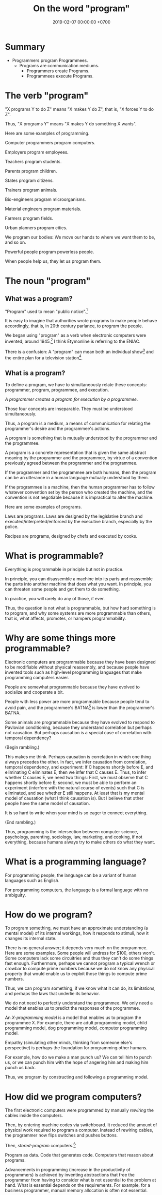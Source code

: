#+TITLE: On the word "program"
#+DATE: 2019-02-07 00:00:00 +0700
#+PERMALINK: /program.html
#+OPTIONS: ^:nil
* Summary
 - Programmers program Programmees.
   - Programs are communication mediums.
     - Programmers create Programs.
     - Programmees execute Programs.
* The verb "program"
"X programs Y to do Z" means "X makes Y do Z", that is, "X forces Y to do Z".

Thus, "X programs Y" means "X makes Y do something X wants".

Here are some examples of programming.

Computer programmers program computers.

Employers program employees.

Teachers program students.

Parents program children.

States program citizens.

Trainers program animals.

Bio-engineers program microorganisms.

Material engineers program materials.

Farmers program fields.

Urban planners program cities.

We program our bodies:
We move our hands to where we want them to be, and so on.

Powerful people program powerless people.

When people help us, they let us program them.
* The noun "program"
** What was a program?
"Program" used to mean "public notice".[fn::<2019-10-26> https://www.etymonline.com/search?q=program]

It is easy to imagine that authorities wrote programs to make people behave accordingly,
that is, in 20th century parlance, to /program/ the people.

We began using "program" as a verb when electronic computers were invented, around 1945.[fn::<2019-10-26> https://www.etymonline.com/search?q=program]
I think Etymonline is referring to the ENIAC.

There is a confusion:
A "program" can mean both an individual show[fn::https://simple.wikipedia.org/wiki/Television_program]
and the entire plan for a television station[fn::https://en.wikipedia.org/wiki/Broadcast_programming].
** What is a program?
To define a program, we have to simultaneously relate these concepts: programmer, program, programmee, and execution.

/A programmer creates a program for execution by a programmee./

Those four concepts are inseparable.
They must be understood simultaneously.

Thus, a program is a medium, a means of communication for relating the programmer's desire and the programmee's actions.

A program is something that is mutually understood by the programmer and the programmee.

A program is a concrete representation that is given the same abstract meaning by the programmer and the programmee,
by virtue of a convention previously agreed between the programmer and the programmee.

If the programmer and the programmee are both humans, then the program can be an utterance in a human language mutually understood by them.

If the programmee is a machine,
then the human programmer has to follow whatever convention set by the person who created the machine,
and the convention is not negotiable because it is impractical to alter the machine.

Here are some examples of programs.

Laws are programs.
Laws are designed by the legislative branch and executed/interpreted/enforced by the executive branch, especially by the police.

Recipes are programs, designed by chefs and executed by cooks.
* What is programmable?
Everything is programmable in principle but not in practice.

In principle, you can disassemble a machine into its parts and reassemble the parts into another machine that does what you want.
In principle, you can threaten some people and get them to do something.

In practice, you will rarely do any of those, if ever.

Thus, the question is not what is programmable,
but how hard something is to program,
and why some systems are more programmable than others, that is,
what affects, promotes, or hampers programmability.
* Why are some things more programmable?
Electronic computers are programmable because they have been designed to be modifiable without physical reassembly,
and because people have invented tools such as high-level programming languages that make programming computers easier.

People are somewhat programmable because they have evolved to socialize and cooperate a bit.

People with less power are more programmable because people tend to avoid pain,
and the programmee's BATNA[fn::<2019-10-26> https://www.beyondintractability.org/essay/batna] is lower than the programmer's BATNA.

Some animals are programmable because they have evolved to respond to Pavlovian conditioning,
because they understand correlation but perhaps not causation.
But perhaps causation is a special case of correlation with temporal dependency?

(Begin rambling.)

This makes me think.
Perhaps causation is correlation in which one thing always precedes the other.
In fact, we infer causation from correlation, temporal dependency, and experiment:
If C happens shortly before E, and eliminating C eliminates E, then we infer that C causes E.
Thus, to infer whether C causes E, we need two things:
First, we must observe that C happens shortly before E;
second, we must be able to perform an experiment (interfere with the natural course of events) such that C is eliminated, and see whether E still happens.
At least that is my mental model of causation (what I think causation is).
But I believe that other people have the same model of causation.

It is so hard to write when your mind is so eager to connect everything.

(End rambling.)

Thus, programming is the intersection between computer science, psychology, parenting, sociology, law, marketing, and cooking,
if not everything, because humans always try to make others do what they want.
* What is a programming language?
For programming people, the language can be a variant of human languages such as English.

For programming computers, the language is a formal language with no ambiguity.
* How do we program?
To program something, we must have an approximate understanding (a mental model) of its internal workings,
how it responds to stimuli, how it changes its internal state.

There is no general answer; it depends very much on the programmee.
Here are some examples.
Some people will undress for $100, others won't.
Some computers lack some circuitries and thus they can't do some things fast enough.
Furthermore, perhaps we cannot program a typical wrench or crowbar to compute prime numbers
because we do not know any physical property that would enable us to exploit those things to compute prime numbers.

Thus, we can program something, if we know what it can do, its limitations, and perhaps the laws that underlie its behavior.

We do not need to perfectly understand the programmee.
We only need a model that enables us to predict the responses of the programmee.

An /X-programming model/ is a model that enables us to program the programmee X.
For example, there are adult programming model, child programming model, dog programming model, computer programming model.

Empathy (simulating other minds, thinking from someone else's perspective) is perhaps the foundation for programming other humans.

For example, how do we make a man punch us?
We can tell him to punch us, or we can punch him with the hope of angering him and making him punch us back.

Thus, we program by constructing and following a programming model.
* How did we program computers?
The first electronic computers were programmed by manually /rewiring/ the cables inside the computers.

Then, by entering machine codes via switchboard.
It reduced the amount of physical work required to program a computer.
Instead of rewiring cables, the programmer now flips switches and pushes buttons.

Then, /stored-program/ computers.[fn::<2019-10-26> https://en.wikipedia.org/wiki/Stored-program_computer]

Program as data.
Code that generates code.
Computers that reason about programs.

Advancements in programming (increase in the productivity of programmers) is achieved by inventing abstractions that free the programmer
from having to consider what is not essential to the problem at hand.
What is essential depends on the requirements.
For example, for a business programmer, manual memory allocation is often not essential.

A "programmable calculator" can be made to do many things without physical reassembly.

We can make a 4-bit adder.
But all it can do is addition modulo 2^4.
It implements only one mathematical function.

We can make a multiplexer and an ALU, but it implements a few mathematical functions.

The mathematical function computed by an asynchronous electronic circuit is quite limited.

Shannon: electronic circuits, bits, and algebra.
* How do we program computers?
By the question "How do we program computers", we actually mean to ask "What is the easiest way for us to make computers do what we want?"

We can make tools, but returns diminish.
At least we have to tell the computer something.
Thus the essential complexity of a program is the length of its requirements specification.
This is the shortest description we have to tell a programmer.
At least we have to tell a programmer what we want.
* How do we program people?
Perhaps, to understand how to program others, we only need to look into ourselves and ask:
Under what circumstances would we do what others want us to do?
** On changing people's minds with stories and not arguments
One way to lower people's defense to change their opinions is "I used to ..., but then ..."

Bad title, provokes defense mechanism: "Abortion is wrong"

Bad title, sounds confrontational: "Why abortion is wrong"

Better title: "I used to be against abortion until I encounter the sorites paradox"

The most convincing argument is a story, not an argument.

The strange thing about people is that counter-arguments /increase/ the strength of the attacked belief.

The good news is that /empathy/ (feeling others, thinking from someone else's point of view) can reduce the strength of beliefs.

Reason alone does not change beliefs.
What changes beliefs is a lot of feelings plus a tiny bit of reason.
Perhaps that is why stories work:
People can feel the characters.

The bad news is people tend to /auto-segregate/, so their children never get the chance to empathize with dissimilar people.
Then these children grow up and write despicable things on the Internet.

The Internet reflects a collective parenting failure of the human race.

<2019-10-27> https://en.wikipedia.org/wiki/Defence_mechanisms
** Mutual programming, conflicts, and employment
When two people X and Y interact, sometimes each wants the other to do something,
that is, X wants Y to do what X wants, and Y wants X to do what Y wants, to some extent.
Thus, they /mutually program/ each other, to some extent.

Mutual programming causes conflicts.

For example, in a company, employees may want to maximize their salaries, and employers may want to maximize their profits.
Those two desires are often, but not always, adversarial.

How can the employer make the employee /feel/ in control without actually making the employee in control?
Employers can let employees control relatively unimportant things such as their working hours and the ornaments on their desks,
but, do such trivial allowances make the employee feel a satisfactory sense of control?
Are employees smart enough to feel whether their sense of control is fake, and they cannot actually control important things
such as the distribution of profits or the directions of the company?
** <2019-08-20> On workplace fairness
As an employer, it is very difficult to treat all employees fairly.
Fairness does not exist.
What exist are envy and jealousy.
Everyone has their own idea of fairness.
Thus, the problem is not to be fair, but to be /perceived/ as fair by /each/ employee.
But every person has a different idea of fairness.
** Exploiting cognitive biases?
Does brainwashing work?

<2019-10-27> https://en.wikipedia.org/wiki/Brainwashing

Zimbardo 1971 Stanford prison experiment?

People have cognitive biases[fn::<2019-10-27> https://en.wikipedia.org/wiki/Cognitive_bias], and their biases can be exploited to facilitate their programming.

Thus, to make people believe something, the belief should be presented in terms of something consonant with the person's existing beliefs.

How do we deradicalize extremists?

The halo effect (leakage of positive trait, e.g. people think that handsome implies kind and smart)
and the horn effect (leakage of negative trait, e.g. people think that ugly implies evil and stupid).

https://en.wikipedia.org/wiki/Halo_effect

https://en.wikipedia.org/wiki/Horn_effect
** Can psychology solve terrorism?
The thing common to all terrorists is /belief/ and /segregation/.

Why do many people harbor extreme thoughts but only few act them out?
